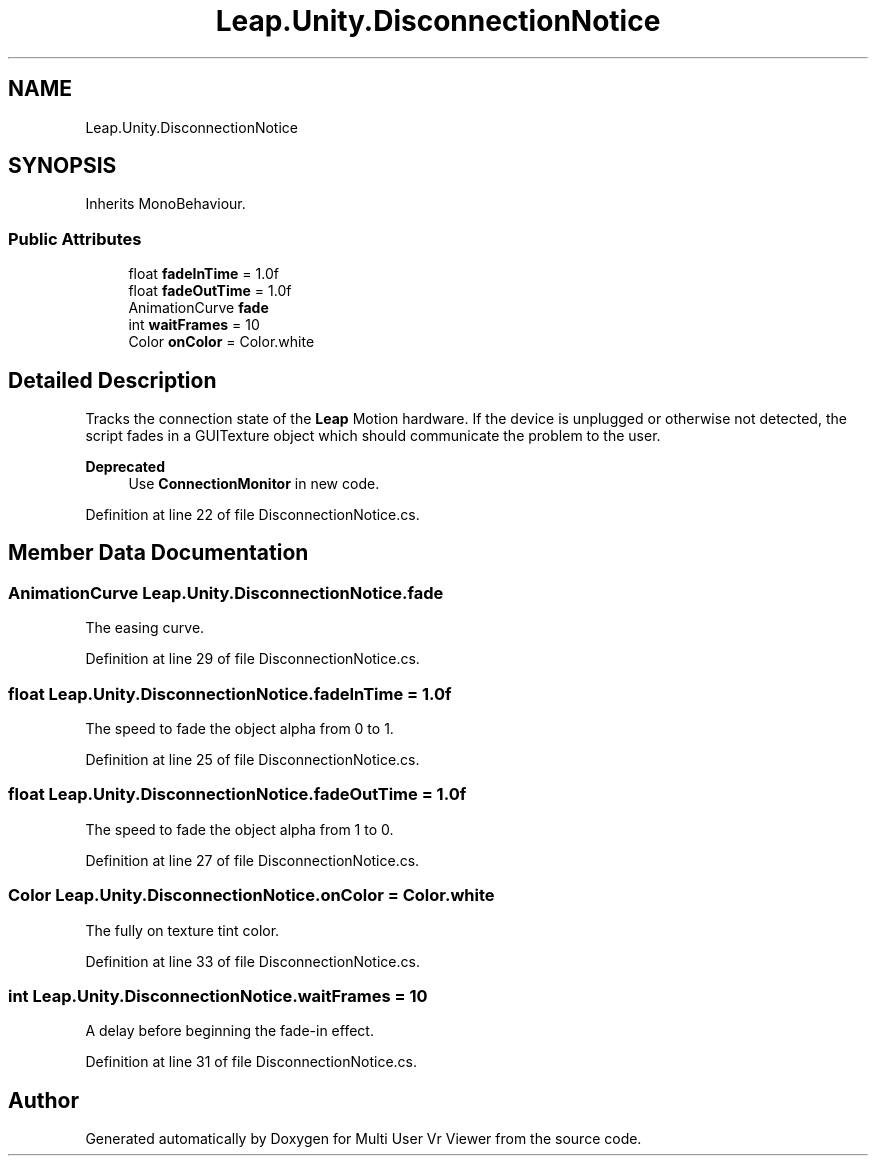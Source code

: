 .TH "Leap.Unity.DisconnectionNotice" 3 "Sat Jul 20 2019" "Version https://github.com/Saurabhbagh/Multi-User-VR-Viewer--10th-July/" "Multi User Vr Viewer" \" -*- nroff -*-
.ad l
.nh
.SH NAME
Leap.Unity.DisconnectionNotice
.SH SYNOPSIS
.br
.PP
.PP
Inherits MonoBehaviour\&.
.SS "Public Attributes"

.in +1c
.ti -1c
.RI "float \fBfadeInTime\fP = 1\&.0f"
.br
.ti -1c
.RI "float \fBfadeOutTime\fP = 1\&.0f"
.br
.ti -1c
.RI "AnimationCurve \fBfade\fP"
.br
.ti -1c
.RI "int \fBwaitFrames\fP = 10"
.br
.ti -1c
.RI "Color \fBonColor\fP = Color\&.white"
.br
.in -1c
.SH "Detailed Description"
.PP 
Tracks the connection state of the \fBLeap\fP Motion hardware\&. If the device is unplugged or otherwise not detected, the script fades in a GUITexture object which should communicate the problem to the user\&.
.PP
\fBDeprecated\fP
.RS 4
Use \fBConnectionMonitor\fP in new code\&. 
.RE
.PP

.PP
Definition at line 22 of file DisconnectionNotice\&.cs\&.
.SH "Member Data Documentation"
.PP 
.SS "AnimationCurve Leap\&.Unity\&.DisconnectionNotice\&.fade"
The easing curve\&. 
.PP
Definition at line 29 of file DisconnectionNotice\&.cs\&.
.SS "float Leap\&.Unity\&.DisconnectionNotice\&.fadeInTime = 1\&.0f"
The speed to fade the object alpha from 0 to 1\&. 
.PP
Definition at line 25 of file DisconnectionNotice\&.cs\&.
.SS "float Leap\&.Unity\&.DisconnectionNotice\&.fadeOutTime = 1\&.0f"
The speed to fade the object alpha from 1 to 0\&. 
.PP
Definition at line 27 of file DisconnectionNotice\&.cs\&.
.SS "Color Leap\&.Unity\&.DisconnectionNotice\&.onColor = Color\&.white"
The fully on texture tint color\&. 
.PP
Definition at line 33 of file DisconnectionNotice\&.cs\&.
.SS "int Leap\&.Unity\&.DisconnectionNotice\&.waitFrames = 10"
A delay before beginning the fade-in effect\&. 
.PP
Definition at line 31 of file DisconnectionNotice\&.cs\&.

.SH "Author"
.PP 
Generated automatically by Doxygen for Multi User Vr Viewer from the source code\&.
